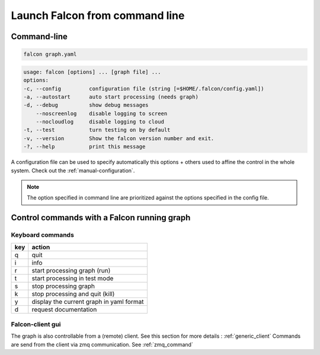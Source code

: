 .. _usage:

Launch Falcon from command line
===============================

Command-line
------------

.. code-block:: bash

   falcon graph.yaml

.. code-block:: bash

    usage: falcon [options] ... [graph file] ...
    options:
    -c, --config         configuration file (string [=$HOME/.falcon/config.yaml])
    -a, --autostart      auto start processing (needs graph)
    -d, --debug          show debug messages
        --noscreenlog    disable logging to screen
        --nocloudlog     disable logging to cloud
    -t, --test           turn testing on by default
    -v, --version        Show the falcon version number and exit.
    -?, --help           print this message

A configuration file can be used to specify automatically this options + others used to affine the control in the whole system.
Check out the :ref:`manual-configuration`.

.. note:: The option specified in command line are prioritized against the options specified in the config file.

Control commands with a Falcon running graph
--------------------------------------------

Keyboard commands
.................

=== ========================================
key action
=== ========================================
q   quit
i   info
r   start processing graph (run)
t   start processing in test mode
s   stop processing graph
k   stop processing and quit (kill)
y   display the current graph in yaml format
d   request documentation
=== ========================================

Falcon-client gui
.................

The graph is also controllable from a (remote) client. See this section for more details : :ref:`generic_client`
Commands are send from the client via zmq communication. See :ref:`zmq_command`

